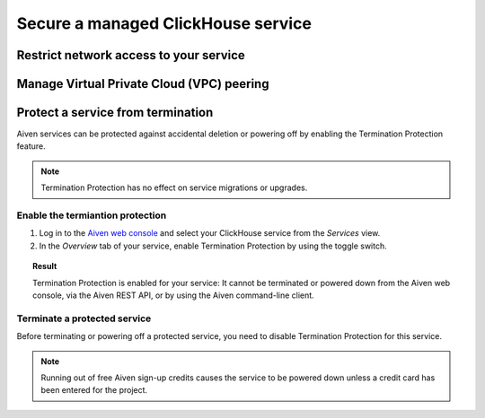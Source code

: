 Secure a managed ClickHouse service
===================================

Restrict network access to your service
---------------------------------------

    .. include:: /docs/platform/howto/restrict-access.rst

Manage Virtual Private Cloud (VPC) peering
------------------------------------------

    .. include:: /docs/platform/howto//manage-vpc-peering.rst

Protect a service from termination
----------------------------------

Aiven services can be protected against accidental deletion or powering off by enabling the Termination Protection feature.

.. note::

    Termination Protection has no effect on service migrations or upgrades.

Enable the termiantion protection
^^^^^^^^^^^^^^^^^^^^^^^^^^^^^^^^^

1. Log in to the `Aiven web console <https://console.aiven.io/>`_ and select your ClickHouse service from the *Services* view.

2. In the *Overview* tab of your service, enable Termination Protection by using the toggle switch.

.. image:: /images/products/clickhouse/termination-prevention.png
   :width: 800px
   :alt: Termination protection

.. topic:: Result

    Termination Protection is enabled for your service: It cannot be terminated or powered down from the Aiven web console, via the Aiven REST API, or by using the Aiven command-line client.

Terminate a protected service
^^^^^^^^^^^^^^^^^^^^^^^^^^^^^

Before terminating or powering off a protected service, you need to disable Termination Protection for this service.

.. note::
    
    Running out of free Aiven sign-up credits causes the service to be powered down unless a credit card has been entered for the project.
